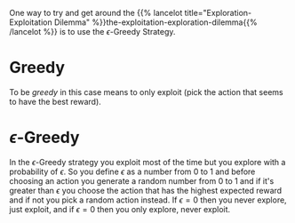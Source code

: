 #+BEGIN_COMMENT
.. title: Epsilon-Greedy Strategy
.. slug: epsilon-greedy
.. date: 2021-07-17 20:17:29 UTC-07:00
.. tags: bandits,slipnote
.. category: Bandits
.. link: 
.. description: The Epsilon-Greedy approach.
.. type: text

#+END_COMMENT
One way to try and get around the {{% lancelot title="Exploration-Exploitation Dilemma" %}}the-exploitation-exploration-dilemma{{% /lancelot %}} is to use the \(\epsilon\)-Greedy Strategy. 
* Greedy
To be /greedy/ in this case means to only exploit (pick the action that seems to have the best reward).
* \(\epsilon\)-Greedy

In the \(\epsilon\)-Greedy strategy you exploit most of the time but you explore with a probability of \(\epsilon\). So you define \(\epsilon\) as a number from \(0\) to \(1\) and before choosing an action you generate a random number from \(0\) to \(1\) and if it's greater than \(\epsilon\) you choose the action that has the highest expected reward and if not you pick a random action instead. If \(\epsilon=0\) then you never explore, just exploit, and if \(\epsilon=0\) then you only explore, never exploit.
